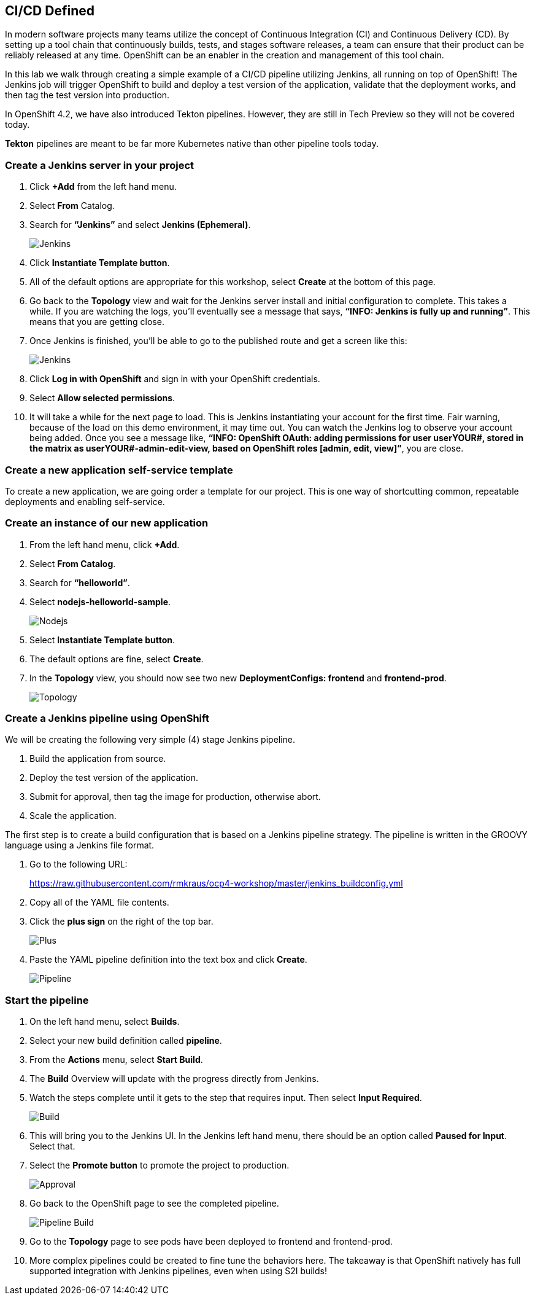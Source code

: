 == CI/CD Defined

In modern software projects many teams utilize the concept of Continuous Integration (CI) and Continuous Delivery (CD). By setting up a tool chain that continuously builds, tests, and stages software releases, a team can ensure that their product can be reliably released at any time. OpenShift can be an enabler in the creation and management of this tool chain.

In this lab we walk through creating a simple example of a CI/CD pipeline utilizing Jenkins, all running on top of OpenShift! The Jenkins job will trigger OpenShift to build and deploy a test version of the application, validate that the deployment works, and then tag the test version into production.

In OpenShift 4.2, we have also introduced Tekton pipelines. However, they are still in Tech Preview so they will not be covered today.

*Tekton* pipelines are meant to be far more Kubernetes native than other pipeline tools today.

=== Create a Jenkins server in your project		

. Click *+Add* from the left hand menu.
. Select *From* Catalog.						
. Search for *“Jenkins”* and select *Jenkins (Ephemeral)*.
+
image::../images/lab8-jenkins.png[Jenkins]
+
. Click *Instantiate Template button*.
. All of the default options are appropriate for this workshop, select *Create* at the bottom of this page.
. Go back to the *Topology* view and wait for the Jenkins server install and initial configuration to complete. This takes a while. If you are watching the logs, you’ll eventually see a message that says, *“INFO: Jenkins is fully up and running”*. This means that you are getting close.
. Once Jenkins is finished, you’ll be able to go to the published route and get a screen like this:
+
image::../images/lab8-jenkins-login.png[Jenkins]
+
. Click *Log in with OpenShift* and sign in with your OpenShift credentials.
. Select *Allow selected permissions*.
. It will take a while for the next page to load. This is Jenkins instantiating your account for the first time. Fair warning, because of the load on this demo environment, it may time out. You can watch the Jenkins log to observe your account being added. Once you see a message like, *“INFO: OpenShift OAuth: adding permissions for user userYOUR#, stored in the matrix as userYOUR#-admin-edit-view, based on OpenShift roles [admin, edit, view]”*, you are close.

=== Create a new application self-service template

To create a new application, we are going order a template for our project. This is one way of shortcutting common, repeatable deployments and enabling self-service.

=== Create an instance of our new application					

. From the left hand menu, click *+Add*.
. Select *From Catalog*.
. Search for *“helloworld”*.
. Select *nodejs-helloworld-sample*.
+
image::../images/lab8-nodejs.png[Nodejs]
+
. Select *Instantiate Template button*.
. The default options are fine, select *Create*.
. In the *Topology* view, you should now see two new *DeploymentConfigs: frontend* and *frontend-prod*.
+
image::../images/lab8-topology.png[Topology]

=== Create a Jenkins pipeline using OpenShift

We will be creating the following very simple (4) stage Jenkins pipeline.			

. Build the application from source.
. Deploy the test version of the application.
. Submit for approval, then tag the image for production, otherwise abort.
. Scale the application.

The first step is to create a build configuration that is based on a Jenkins pipeline strategy. The pipeline is written in the GROOVY language using a Jenkins file format.		

. Go to the following URL:
+
https://raw.githubusercontent.com/rmkraus/ocp4-workshop/master/jenkins_buildconfig.yml
+
. Copy all of the YAML file contents.
. Click the *plus sign* on the right of the top bar.
+
image::../images/lab8-sign.png[Plus]
+
. Paste the YAML pipeline definition into the text box and click *Create*.
+
image::../images/lab8-pipeline.png[Pipeline]

=== Start the pipeline					

. On the left hand menu, select *Builds*.
. Select your new build definition called *pipeline*.
. From the *Actions* menu, select *Start Build*.
. The *Build* Overview w​ill update with the progress directly from Jenkins.					
. Watch the steps complete until it gets to the step that requires input. Then select *Input Required*.	
+
image::../images/lab8-build.png[Build]
+
. This will bring you to the Jenkins UI. In the Jenkins left hand menu, there should be an option called *Paused for Input*. Select that.
. Select the *Promote button* to promote the project to production.
+
image::../images/lab8-approval.png[Approval]
+
. Go back to the OpenShift page to see the completed pipeline.
+
image::../images/lab8-pipe-build.png[Pipeline Build]
+
. Go to the *Topology* page to see pods have been deployed to frontend and frontend-prod.
. More complex pipelines could be created to fine tune the behaviors here. The takeaway is that OpenShift natively has full supported integration with Jenkins pipelines, even when using S2I builds!	
